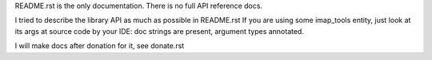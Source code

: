 README.rst is the only documentation.
There is no full API reference docs.

I tried to describe the library API as much as possible in README.rst
If you are using some imap_tools entity, just look at its args at source code by your IDE:
doc strings are present, argument types annotated.

I will make docs after donation for it, see donate.rst
